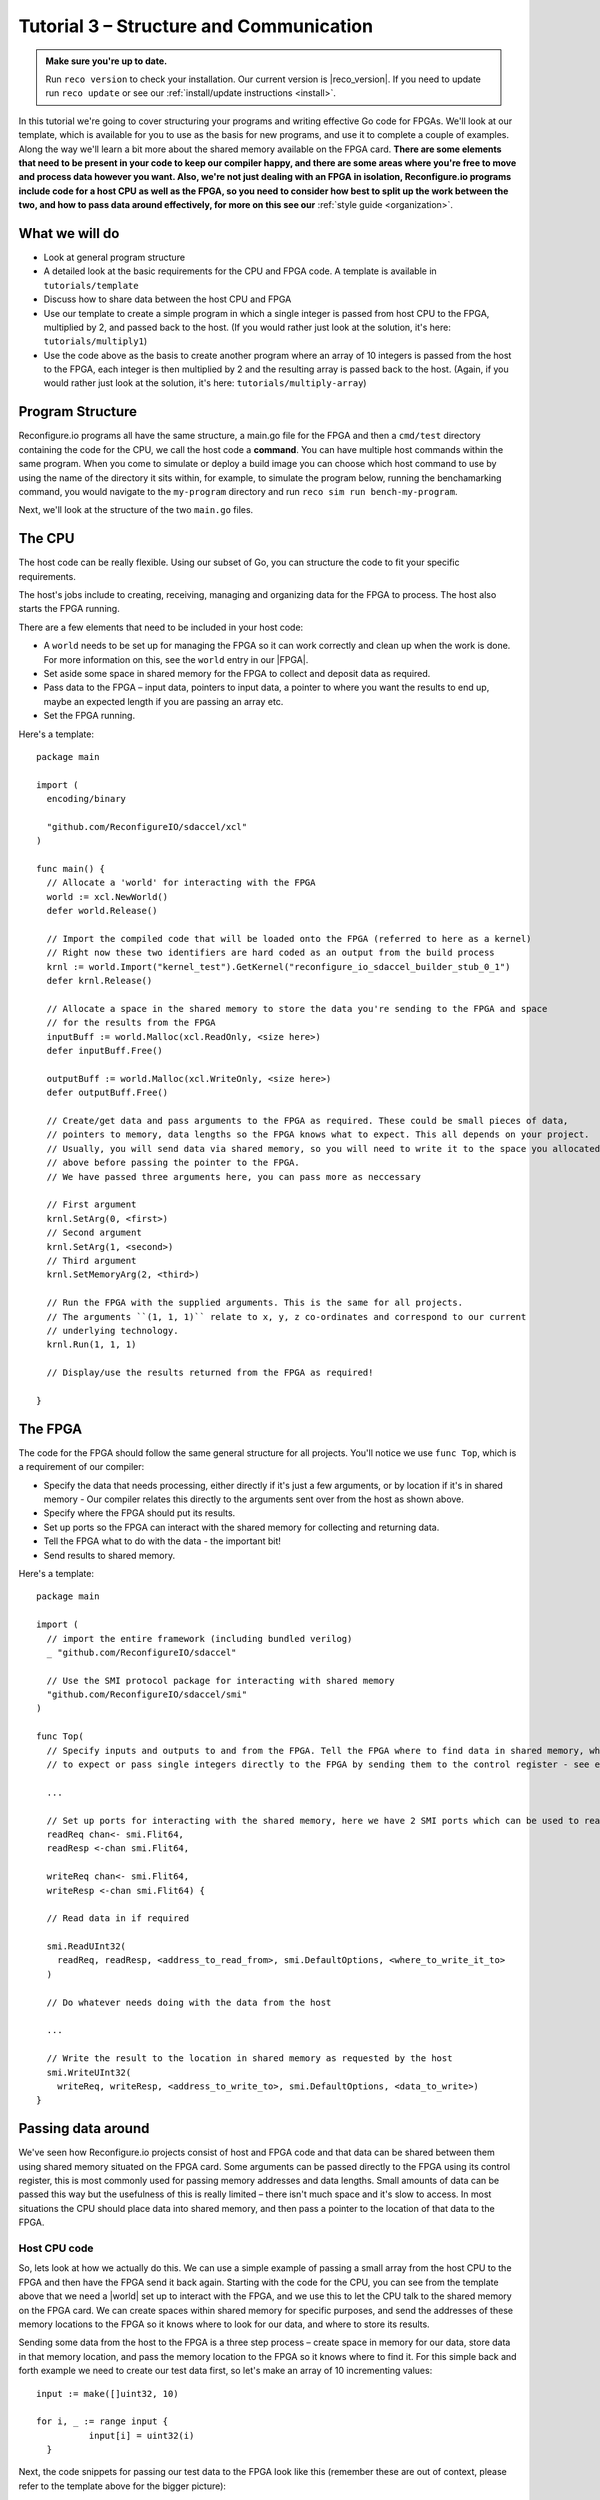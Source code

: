 .. _structure:

Tutorial 3 – Structure and Communication
=========================================
.. admonition:: Make sure you're up to date.

    Run ``reco version`` to check your installation. Our current version is |reco_version|. If you need to update run ``reco update`` or see our :ref:`install/update instructions <install>`.

In this tutorial we're going to cover structuring your programs and writing effective Go code for FPGAs. We'll look at our template, which is available for you to use as the basis for new programs, and use it to complete a couple of examples. Along the way we'll learn a bit more about the shared memory available on the FPGA card. **There are some elements that need to be present in your code to keep our compiler happy, and there are some areas where you're free to move and process data however you want. Also, we're not just dealing with an FPGA in isolation, Reconfigure.io programs include code for a host CPU as well as the FPGA, so you need to consider how best to split up the work between the two, and how to pass data around effectively, for more on this see our** :ref:`style guide <organization>`.

What we will do
------------------------
* Look at general program structure
* A detailed look at the basic requirements for the CPU and FPGA code. A template is available in ``tutorials/template``
* Discuss how to share data between the host CPU and FPGA
* Use our template to create a simple program in which a single integer is passed from host CPU to the FPGA, multiplied by 2, and passed back to the host. (If you would rather just look at the solution, it's here: ``tutorials/multiply1``)
* Use the code above as the basis to create another program where an array of 10 integers is passed from the host to the FPGA, each integer is then multiplied by 2 and the resulting array is passed back to the host. (Again, if you would rather just look at the solution, it's here: ``tutorials/multiply-array``)

Program Structure
-----------------
Reconfigure.io programs all have the same structure, a main.go file for the FPGA and then a ``cmd/test`` directory containing the code for the CPU, we call the host code a **command**. You can have multiple host commands within the same program. When you come to simulate or deploy a build image you can choose which host command to use by using the name of the directory it sits within, for example, to simulate the program below, running the benchamarking command, you would navigate to the ``my-program`` directory and run ``reco sim run bench-my-program``.

.. image:: images/my-program-structure.png

Next, we'll look at the structure of the two ``main.go`` files.

The CPU
--------
The host code can be really flexible. Using our subset of Go, you can structure the code to fit your specific requirements.

The host's jobs include to creating, receiving, managing and organizing data for the FPGA to process. The host also starts the FPGA running.

There are a few elements that need to be included in your host code:

* A ``world`` needs to be set up for managing the FPGA so it can work correctly and clean up when the work is done. For more information on this, see the ``world`` entry in our |FPGA|.
* Set aside some space in shared memory for the FPGA to collect and deposit data as required.
* Pass data to the FPGA – input data, pointers to input data, a pointer to where you want the results to end up, maybe an expected length if you are passing an array etc.
* Set the FPGA running.

Here's a template::

  package main

  import (
    encoding/binary

    "github.com/ReconfigureIO/sdaccel/xcl"
  )

  func main() {
    // Allocate a 'world' for interacting with the FPGA
    world := xcl.NewWorld()
    defer world.Release()

    // Import the compiled code that will be loaded onto the FPGA (referred to here as a kernel)
    // Right now these two identifiers are hard coded as an output from the build process
    krnl := world.Import("kernel_test").GetKernel("reconfigure_io_sdaccel_builder_stub_0_1")
    defer krnl.Release()

    // Allocate a space in the shared memory to store the data you're sending to the FPGA and space
    // for the results from the FPGA
    inputBuff := world.Malloc(xcl.ReadOnly, <size here>)
    defer inputBuff.Free()

    outputBuff := world.Malloc(xcl.WriteOnly, <size here>)
    defer outputBuff.Free()

    // Create/get data and pass arguments to the FPGA as required. These could be small pieces of data,
    // pointers to memory, data lengths so the FPGA knows what to expect. This all depends on your project.
    // Usually, you will send data via shared memory, so you will need to write it to the space you allocated
    // above before passing the pointer to the FPGA.
    // We have passed three arguments here, you can pass more as neccessary

    // First argument
    krnl.SetArg(0, <first>)
    // Second argument
    krnl.SetArg(1, <second>)
    // Third argument
    krnl.SetMemoryArg(2, <third>)

    // Run the FPGA with the supplied arguments. This is the same for all projects.
    // The arguments ``(1, 1, 1)`` relate to x, y, z co-ordinates and correspond to our current
    // underlying technology.
    krnl.Run(1, 1, 1)

    // Display/use the results returned from the FPGA as required!

  }

The FPGA
-----------
The code for the FPGA should follow the same general structure for all projects. You'll notice we use ``func Top``, which is a requirement of our compiler:

* Specify the data that needs processing, either directly if it's just a few arguments, or by location if it's in shared memory - Our compiler relates this directly to the arguments sent over from the host as shown above.
* Specify where the FPGA should put its results.
* Set up ports so the FPGA can interact with the shared memory for collecting and returning data.
* Tell the FPGA what to do with the data - the important bit!
* Send results to shared memory.

Here's a template::

  package main

  import (
    // import the entire framework (including bundled verilog)
    _ "github.com/ReconfigureIO/sdaccel"

    // Use the SMI protocol package for interacting with shared memory
    "github.com/ReconfigureIO/sdaccel/smi"
  )

  func Top(
    // Specify inputs and outputs to and from the FPGA. Tell the FPGA where to find data in shared memory, what data type
    // to expect or pass single integers directly to the FPGA by sending them to the control register - see examples

    ...

    // Set up ports for interacting with the shared memory, here we have 2 SMI ports which can be used to read or write
    readReq chan<- smi.Flit64,
    readResp <-chan smi.Flit64,

    writeReq chan<- smi.Flit64,
    writeResp <-chan smi.Flit64) {

    // Read data in if required

    smi.ReadUInt32(
      readReq, readResp, <address_to_read_from>, smi.DefaultOptions, <where_to_write_it_to>
    )

    // Do whatever needs doing with the data from the host

    ...

    // Write the result to the location in shared memory as requested by the host
    smi.WriteUInt32(
      writeReq, writeResp, <address_to_write_to>, smi.DefaultOptions, <data_to_write>)
  }


Passing data around
--------------------
We've seen how Reconfigure.io projects consist of host and FPGA code and that data can be shared between them using shared memory situated on the FPGA card. Some arguments can be passed directly to the FPGA using its control register, this is most commonly used for passing memory addresses and data lengths. Small amounts of data can be passed this way but the usefulness of this is really limited – there isn't much space and it's slow to access. In most situations the CPU should place data into shared memory, and then pass a pointer to the location of that data to the FPGA.

Host CPU code
^^^^^^^^^^^^^
So, lets look at how we actually do this. We can use a simple example of passing a small array from the host CPU to the FPGA and then have the FPGA send it back again. Starting with the code for the CPU, you can see from the template above that we need a |world| set up to interact with the FPGA, and we use this to let the CPU talk to the shared memory on the FPGA card. We can create spaces within shared memory for specific purposes, and send the addresses of these memory locations to the FPGA so it knows where to look for our data, and where to store its results.

Sending some data from the host to the FPGA is a three step process – create space in memory for our data, store data in that memory location, and pass the memory location to the FPGA so it knows where to find it. For this simple back and forth example we need to create our test data first, so let's make an array of 10 incrementing values::

      input := make([]uint32, 10)

      for i, _ := range input {
    		input[i] = uint32(i)
    	}

Next, the code snippets for passing our test data to the FPGA look like this (remember these are out of context, please refer to the template above for the bigger picture):

1. Create space in memory of the right size for our data, we need space to hold the data on its way to the FPGA and on its way back::

      inputBuff := world.Malloc(xcl.ReadOnly, uint(binary.size(input)))
      defer inputBuff.Free()

      outputBuff := world.Malloc(xcl.ReadOnly, uint(binary.size(input)))
      defer inputBuff.Free()

2. Write the data to the input memory location::

      binary.Write(inputBuff.Writer(), binary.LittleEndian, &input)

3. Send the memory locations and the size of the input data to the FPGA, we do this by setting arguments. These arguments are converted by our compiler into inputs to the FPGA::

      krnl.SetMemoryArg(0, inputBuff)
      krnl.SetMemoryArg(1, outputBuff)
      krnl.SetArg(2, uint32(len(input)))

FPGA code
^^^^^^^^^^
The FPGA interacts with shared memory using the |smi| protocol. In the template above you can see we set up SMI ports for interacting with shared memory within the ``Top`` function in the FPGA code.

So, the FPGA getting hold of the array requires three steps – first, the FPGA must receive the memory location from the host, then create a variable for the data and use an |smi_read| to read the data into that variable within the on-chip block RAM. Here are the code snippets for these steps:

1. Receive the memory locations and data size from the host (the ``0``, ``1`` and ``2`` in ``krnl.SetMemoryArg...`` are translated by our comiler to be the first, second and third inputs to the FPGA)::

      inputData uintptr,
      outputData uintptr,
      length uint32,

2. Create a variable called ``data`` to hold the input data, this will be located within the FPGA's block RAM::

      data := make([]uint32, length)

3. Read the data from shared memory into the array ``data`` using an |smi read burst|::

      smi.ReadBurstUInt32(
        readReq, readResp, inputData, smi.DefaultOptions, length, data)

Now the FPGA has our array held within ``data``, let's send it back again. The process for getting data from the FPGA's block RAM to the reserved space in shared memory is an |smi write burst| as follows::

      smi.WriteBurstUInt32(
        writeReq, writeResp, outputData, smi.DefaultOptions, length, data)

Back to the CPU code
^^^^^^^^^^^^^^^^^^^^
Now, moving back to the host CPU code, the host can collect the output data from shared memory and place it into a new variable ``output``::

      output := make([]uint32, len(input))
      binary.Read(outputBuff.Reader(), binary.LittleEndian, &output)

We have just followed an array from the CPU to the FPGA and back again using shared memory.

Let's write some code
----------------------
To explore these methods of passing data around further, let's use our template to write two very simple programs. First, we'll pass one integer to the FPGA from the host and tell the FPGA to multiply this integer by 2 and pass it back to the host. **As we're passing a single integer, the host can pass this straight to the FPGA's control register but the route back from the FPGA to the CPU is always via the shared memory**. As we have done in previous tutorials, lets first look at a flow diagram for this example:

.. figure:: images/StructureDiagram1.png
    :width: 90%
    :align: center

We can use our template to write the code to perform this multiplication. First, let's check you're using the latest version of our tutorial materials – |tutorials_version|. Open a terminal and navigate to where you cloned your fork of our tutorial materials (probably ``$GOPATH/src/github.com/<your-github-username>/tutorials``) and run::

    git describe --tags

If you have a different version, please run

.. subst-code-block::

    git fetch upstream
    git pull upstream master
    git checkout |tutorials_version|

We're going to be editing and adding to our template now so let's make a new branch to work on, call it ``multiply``::

  git checkout -b multiply

Now we can duplicate ``template`` and rename it for this simple example::

  cp -r template multiply1
  cd multiply1/cmd
  mv test test-multiply1

So now you should have something like this::

    multiply1
    ├── README.md
    ├── cmd
    │   └── test-multiply1
    │       └── main.go
    ├── glide.yaml
    ├── main.go
    ├── main_test.go
    ├── reco.yml
    └── vendor
      └── ...

Let's work on the host CPU code first. Open ``multiply1/cmd/test-multiply1/main.go`` in your chosen editor. Have a go at editing the template host code to do what's needed for the single integer multiplication described above. Here are some pointers:

* We're only passing one integer straight to the control register so we only need to make space in shared memory for the result from the FPGA, not the data we're sending *to* the FPGA.
* We only need to send two arguments to the FPGA: the integer to be used in the multiplication and the pointer to where we want the FPGA to store the result.
* Use the Go package |binary| to read the result back from shared memory and store it into a variable ready to print.
* Use the Go package |log| to print your result!

Now, open ``multiply1/main.go`` and write the FPGA code to complete the simple multiplication. Here are some pointers:

* Just two inputs to the FPGA need specifying, the integer to be multiplied and the pointer to where we're going to store the result.
* We just need one smi write port as we won't be reading anything from shared memory – remember to change the number of ports in the ``reco.yml`` file to ``1``.
* All that's left is to do the multiplication. Create a simple 'multilply by 2' function *outside* the ``Top`` function, call it ``Multiply``. You can call your ``Multiply`` function from within ``Top``. This may seem a bit of a complex way to multiply by 2 but it will allow us to test the code in our local Go environment. Then use the |smi write| package to write the result to the correct location in shared memory so it can be picked up by the host.

Next you need to write a test file so you can test this code in your Go environment. Here is some information on creating a test suite |tests|, and a stripped-back ``main_test.go`` file is included in our template. You just need to edit the template test file (``multiply1/main_test.go``) to check that the ``Multiply`` function you created in your FPGA code above actually multiplies its input by 2.

Once you're happy with your code, let's commit those changes and push them to your ``multiply`` branch on github. First make sure you're in ``tutorials/multiply1`` and then run::

  git add main.go && cmd/test-multiply1/main.go
  git commit -m "multiply1 completed"
  git push origin multiply

Test your code
^^^^^^^^^^^^^^^
Now you can test your code in your local Go environment. Make sure you're in the top directory of your project ``$GOPATH/src/github.com/<your-github-username>/tutorials/multiply1`` and run ``go test``. If all is well with your FPGA-side code you should see::

  $ go test
  PASS
  ok  	github.com/ReconfigureIO/tutorials/multiply1	0.007s

Next you can head over to your host code ()``$GOPATH/src/github.com/<your-github-username>/tutorials/multiply1/cmd/test-multiply1/main.go``) and check it builds with the Go compiler by running ``go build``.

Check and simulate
^^^^^^^^^^^^^^^^^^^
Now we're going to use ``reco`` to check the code you have written is compatible with the Reconfigure.io compiler, and then we'll simulate your code. First, let's create a project to work within::

  reco project create multiply1
  reco project set multiply1

To type-check your code for compatibility with our compiler, make sure you're in the ``tutorials/multiply1`` directory and run ``reco check``. If everything is ok, you should see::

  $ reco check
  GOPATH/src/github.com/<your-github-username>/tutorials/multiply1/main.go checked successfully

Once you've addressed any errors here, you can simulate how your code will run on an FPGA::

  $ reco sim run test-multiply1
  (.....)
  The result from the FPGA is: 2

Once the compiler has run through the simulation, you should see the multiplication result displayed. When you're done, you can compare your code with ours, which you'll find here: ``tutorials/multiply1/``

More data
------------
In that last example, as we only needed to pass a single argument from host to FPGA, we sent it straight to the FPGA's control register. This time, we're going to pass an array, so we'll send it via shared memory.

.. figure:: images/StructureDiagram2.png
    :width: 90%
    :align: center

You can use the code you created above as the basis for this and just make the changes required to pass more data. So, duplicate the ``multiply1`` directory and rename it to ``multiply-array``::

  cp -r multiply1 multiply-array
  cd multiply-array/cmd
  mv test test-multiply-array

You should have something like this::

  multiply-array
  ├── README.md
  ├── cmd
  │   └── test-multiply-array
  │       └── main.go
  ├── glide.yaml
  ├── main.go
  ├── main_test.go
  ├── reco.yml
  └── vendor
    └── ...

Open the host code ``multiply-array/cmd/test-multiply-array/main.go`` and edit to follow the new structure described by the flow diagram above. Here's some pointers:

* For this example we need two memory locations, one for the input array, and one for the output. When passing these over to the FPGA we also need to specify the length.
* You will need to create the data to send to the FPGA – an array of 10 integers and seed it with incrementing values (0-9).
* As in the last example you can use the |binary| package to write your input data to memory.
* This time the variable to hold the result will need to be an array of the length of the input array
* Use the |log| package to display the results.

Then, open ``multiply-array/main.go`` and edit the FPGA code to follow this example. Here's some pointers.

* This time there are three inputs to the FPGA to specify: pointers to input and output data and the data length
* You need an smi read port this time, as we'll be reading the input from shared memory. Also, remember to change the number of ports required to ``2`` in teh project's ``reco.yml`` file.
* Now, we can read the input array into a channel using an |smi read burst|. First, make a channel, call it ``inputChan``, and then use a read burst to populate it with the input data. You can put this inside a goroutine so the reading in can happen at the same time as processing the data.
* Then, create a channel for the transformed data, call it ``transformedChan``, and create a goroutine with a for loop inside to multiply each integer in ``inputChan`` by 2 and send it to ``transformedChan``. You can use your ``Multiply`` function from the last example for this.
* All that's left to do now is send the contents of ``transformedChan`` back to the results space in shared memory using a |smi write burst|.

Once you're happy with your code, let's commit those changes and push them to your ``multiply`` branch on github. First make sure you're in ``tutorials/multiply1`` and then run::

  git add main.go && cmd/test-multiply-array/main.go
  git commit -m "multiply array completed"
  git push origin multiply

Test your code
^^^^^^^^^^^^^^^
As you have used the same multiplication function as you used for the previous example, you can use the same test file to test your code too. So let's do that next. Make sure you're in the top directory of your project ``$GOPATH/src/github.com/<your-github-username>/tutorials/multiply-array`` and run ``go test``. If all is well you should see::

  $ go test
  PASS
  ok  	github.com/ReconfigureIO/tutorials/multiply-array	0.007s

Next head to the host-side code (``tutorials/multiply-array/cmd/test-multiply-array``) and check the code with the Go compiler by running ``go build``

Check and simulate
^^^^^^^^^^^^^^^^^^^
Now we're moving over the Reconfigure.io tooling we need to create a project for this example, let's call it multiplyArray::

  reco project create multiplyArray
  reco project set multiplyArray

You can now type-check your code for compatibility with our compiler. From the ``multiply-array`` directory enter ``reco check``, and hopefully you'll see::

  $ reco check
  GOPATH/src/github.com/<your-github-username>/tutorials/multiply1/main.go checked successfully

Once you've addressed any errors here you can simulate how your code will run on an FPGA::

  $ reco sim run test-multiply-array
  (.....)
  The result from the FPGA is: 024681012141618

Once the compiler has run through the simulation, you should see the contents of the result array. Once you're done, you can compare your code with ours, as before.

What have we done
------------------
In this tutorial we have looked at how to structure your code to work with Reconfigure.io, and how to use our template as a basis for writing new programs. Also, we've seen how to pass arguments straight from the host to the FPGA using the control register, and pass data from the host to the FPGA via shared memory, and back again. Next, :ref:`tutorial 4 <graphstutorial>` shows you how to use dataflow graphs to optimize your FPGA code.

.. |FPGA| raw:: html

   <a href="http://godoc.reconfigure.io/v0.12.7/host/pkg/xcl/index.html#World" target="_blank">FPGA interface docs</a>

.. |world| raw:: html

   <a href="http://godoc.reconfigure.io/v0.12.7/host/pkg/xcl/index.html#World" target="_blank">'world'</a>

.. |smi| raw:: html

   <a href="https://godoc.org/github.com/ReconfigureIO/sdaccel/smi" target="_blank">SMI</a>

.. |binary| raw:: html

   <a href="https://golang.org/pkg/encoding/binary/" target="_blank">binary</a>

.. |log| raw:: html

   <a href="https://golang.org/pkg/log/" target="_blank">log</a>

.. |tests| raw:: html

  <a href="https://golang.org/pkg/testing/" target="_blank">here</a>

.. |smi read burst| raw:: html

   <a href="https://godoc.org/github.com/ReconfigureIO/sdaccel/smi#ReadBurstUInt32" target="_blank">SMI read burst</a>

.. |smi write burst| raw:: html

    <a href="https://godoc.org/github.com/ReconfigureIO/sdaccel/smi#WriteBurstUInt32" target="_blank">SMI write burst</a>

.. |smi write| raw:: html

    <a href="https://godoc.org/github.com/ReconfigureIO/sdaccel/smi#WriteUInt32" target="_blank">SMI write</a>
